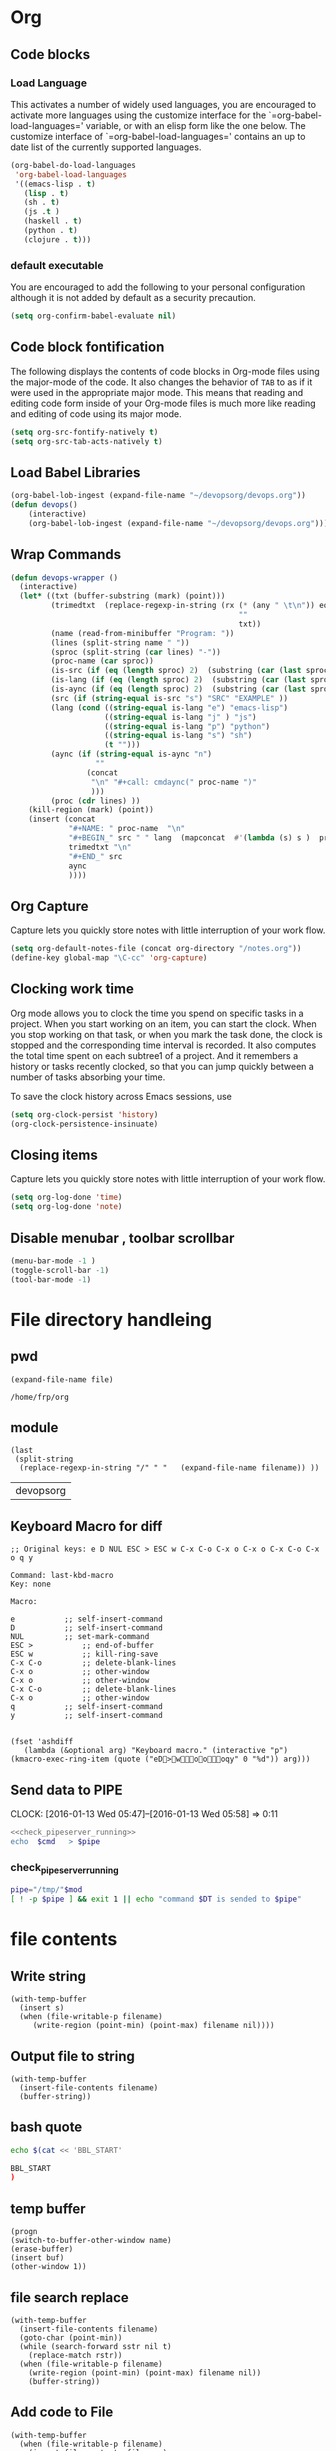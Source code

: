* Org
** Code blocks
*** Load Language
   :PROPERTIES:
   :CUSTOM_ID: babel
   :END:
This activates a number of widely used languages, you are encouraged
to activate more languages using the customize interface for the
`=org-babel-load-languages=' variable, or with an elisp form like the
one below.  The customize interface of `=org-babel-load-languages='
contains an up to date list of the currently supported languages.
#+begin_src emacs-lisp
        (org-babel-do-load-languages
         'org-babel-load-languages
         '((emacs-lisp . t)
           (lisp . t)
           (sh . t)
           (js .t )
           (haskell . t)
           (python . t)
           (clojure . t)))
#+end_src

#+RESULTS:

*** default executable
   :PROPERTIES:
   :CUSTOM_ID: babel_eval_yes
   :END:

You are encouraged to add the following to your personal configuration
although it is not added by default as a security precaution.
#+begin_src emacs-lisp
  (setq org-confirm-babel-evaluate nil)
#+end_src

#+RESULTS:

** Code block fontification
   :PROPERTIES:
   :CUSTOM_ID: code-block-fontification
   :END:
The following displays the contents of code blocks in Org-mode files
using the major-mode of the code.  It also changes the behavior of
=TAB= to as if it were used in the appropriate major mode.  This means
that reading and editing code form inside of your Org-mode files is
much more like reading and editing of code using its major mode.
#+begin_src emacs-lisp
  (setq org-src-fontify-natively t)
  (setq org-src-tab-acts-natively t)
#+end_src

#+RESULTS:
: t

** Load Babel Libraries
   :PROPERTIES:
   :CUSTOM_ID: code-block-org-devops
   :END:

#+BEGIN_SRC emacs-lisp
  (org-babel-lob-ingest (expand-file-name "~/devopsorg/devops.org"))
  (defun devops()
      (interactive)
      (org-babel-lob-ingest (expand-file-name "~/devopsorg/devops.org")))
#+END_SRC

#+RESULTS:
: devops

** Wrap Commands
   :PROPERTIES:
   :CUSTOM_ID: babel-wrap
   :END:
#+BEGIN_SRC emacs-lisp
  (defun devops-wrapper ()
    (interactive)
    (let* ((txt (buffer-substring (mark) (point)))
           (trimedtxt  (replace-regexp-in-string (rx (* (any " \t\n")) eos)
                                                     ""
                                                     txt))
           (name (read-from-minibuffer "Program: "))
           (lines (split-string name " "))
           (sproc (split-string (car lines) "-"))
           (proc-name (car sproc))
           (is-src (if (eq (length sproc) 2)  (substring (car (last sproc)) 0 1) "" ))
           (is-lang (if (eq (length sproc) 2)  (substring (car (last sproc)) 1 2) "" ))
           (is-aync (if (eq (length sproc) 2)  (substring (car (last sproc)) 2 3) "" ))
           (src (if (string-equal is-src "s") "SRC" "EXAMPLE" ))
           (lang (cond ((string-equal is-lang "e") "emacs-lisp")
                       ((string-equal is-lang "j" ) "js")
                       ((string-equal is-lang "p") "python")
                       ((string-equal is-lang "s") "sh")
                       (t "")))
           (aync (if (string-equal is-aync "n")
                     ""
                   (concat
                    "\n" "#+call: cmdaync(" proc-name ")"
                    )))
           (proc (cdr lines) ))
      (kill-region (mark) (point))
      (insert (concat
               "#+NAME: " proc-name  "\n"
               "#+BEGIN_" src " " lang  (mapconcat  #'(lambda (s) s )  proc " ") "\n"
               trimedtxt "\n"
               "#+END_" src
               aync
               ))))
#+END_SRC
** Org Capture
   :PROPERTIES:
   :CUSTOM_ID: code-block-org-capture
   :END:
Capture lets you quickly store notes with little interruption of your
work flow.

#+BEGIN_SRC emacs-lisp
(setq org-default-notes-file (concat org-directory "/notes.org"))
(define-key global-map "\C-cc" 'org-capture)
#+END_SRC

#+RESULTS:
: org-capture

** Clocking work time
   :PROPERTIES:
   :CUSTOM_ID: code-block-org-clock
   :END:
Org mode allows you to clock the time you spend on specific tasks in a project. When you start working on an item, you can start the clock. When you stop working on that task, or when you mark the task done, the clock is stopped and the corresponding time interval is recorded. It also computes the total time spent on each subtree1 of a project. And it remembers a history or tasks recently clocked, so that you can jump quickly between a number of tasks absorbing your time.

To save the clock history across Emacs sessions, use

#+BEGIN_SRC emacs-lisp
(setq org-clock-persist 'history)
(org-clock-persistence-insinuate)
#+END_SRC

#+RESULTS:
| org-clock-save | org-babel-remove-temporary-directory |

** Closing items
   :PROPERTIES:
   :CUSTOM_ID: code-block-org-closing-items
   :END:
Capture lets you quickly store notes with little interruption of your
work flow.

#+BEGIN_SRC emacs-lisp
(setq org-log-done 'time)
(setq org-log-done 'note)
#+END_SRC

#+RESULTS:
: note

** Disable menubar , toolbar scrollbar
   :PROPERTIES:
   :CUSTOM_ID: disable-toolbar
   :END:
#+BEGIN_SRC emacs-lisp
(menu-bar-mode -1 )
(toggle-scroll-bar -1)
(tool-bar-mode -1)
#+END_SRC

#+RESULTS:

* File directory handleing
** pwd
#+NAME: pwd
#+BEGIN_SRC elisp :var file=""
(expand-file-name file)
#+END_SRC

#+RESULTS: pwd
: /home/frp/org

** module
#+NAME: module
#+BEGIN_SRC elisp  :var filename = ""
  (last
   (split-string
    (replace-regexp-in-string "/" " "   (expand-file-name filename)) ))
#+END_SRC

#+RESULTS: module
| devopsorg |

** Keyboard Macro for diff
#+BEGIN_EXAMPLE
;; Original keys: e D NUL ESC > ESC w C-x C-o C-x o C-x o C-x C-o C-x o q y

Command: last-kbd-macro
Key: none

Macro:

e			;; self-insert-command
D			;; self-insert-command
NUL			;; set-mark-command
ESC >			;; end-of-buffer
ESC w			;; kill-ring-save
C-x C-o			;; delete-blank-lines
C-x o			;; other-window
C-x o			;; other-window
C-x C-o			;; delete-blank-lines
C-x o			;; other-window
q			;; self-insert-command
y			;; self-insert-command

#+END_EXAMPLE
#+BEGIN_SRC elisp
(fset 'ashdiff
   (lambda (&optional arg) "Keyboard macro." (interactive "p") (kmacro-exec-ring-item (quote ("eD>woooqy" 0 "%d")) arg)))
#+END_SRC
** Send data to PIPE
   CLOCK: [2016-01-13 Wed 05:47]--[2016-01-13 Wed 05:58] =>  0:11
   :PROPERTIES:
   :Effort:   0:10
   :END:
#+NAME: cmdaync
#+BEGIN_SRC sh :var cmd="" :var mod=module[0] :noweb yes
  <<check_pipeserver_running>>
  echo  $cmd   > $pipe
#+END_SRC

#+RESULTS:
: command npm adduser is sended to /tmp/friends-aneesha

*** check_pipeserver_running
#+NAME: check_pipeserver_running
#+BEGIN_SRC sh
  pipe="/tmp/"$mod
  [ ! -p $pipe ] && exit 1 || echo "command $DT is sended to $pipe"
#+END_SRC

#+RESULTS: check_pipeserver_running

* file contents
** Write string
#+NAME: fwrite
#+BEGIN_SRC elisp :var filename=""  :var s=""
    (with-temp-buffer
      (insert s)
      (when (file-writable-p filename)
         (write-region (point-min) (point-max) filename nil))))
#+END_SRC
** Output file to string
#+name: fread
#+BEGIN_SRC elisp :var filename=""
    (with-temp-buffer
      (insert-file-contents filename)
      (buffer-string))
#+END_SRC

#+RESULTS:
: # friends-aneesha

** bash quote
#+NAME: beginsh
#+BEGIN_SRC sh  :noweb yes :results verbatim
echo $(cat << 'BBL_START'
#+END_SRC

#+NAME: endsh
#+BEGIN_SRC sh
BBL_START
)
#+END_SRC

** temp buffer
#+name: tmpbuf
#+BEGIN_SRC elisp :var buf="" :var name="*tmp*"
(progn
(switch-to-buffer-other-window name)
(erase-buffer)
(insert buf)
(other-window 1))
#+END_SRC

#+RESULTS: tmpbuf

** file search replace
#+NAME: filesearchreplace
#+BEGIN_SRC elisp :var filename="" :var sstr="" :var rstr=""
  (with-temp-buffer
    (insert-file-contents filename)
    (goto-char (point-min))
    (while (search-forward sstr nil t)
      (replace-match rstr))
    (when (file-writable-p filename)
      (write-region (point-min) (point-max) filename nil))
      (buffer-string))
#+END_SRC
** Add code to File
#+NAME: addcodetofile
#+BEGIN_SRC elisp :var buffer=""  :var filename=""
  (with-temp-buffer
    (when (file-writable-p filename)
      (insert-file-contents filename)
      )
    (insert "\n")
    (insert buffer)
    (insert "\n")
    (when (file-writable-p filename)
      (write-region (point-min) (point-max) filename nil))
  (buffer-string))
#+END_SRC

#+call: addcodetofile("z\n","/tmp/hello.test")

#+RESULTS:
: z
: zAAzzzzdfdfabdcbdcabc

* Setup.org
** Pandoc org to markdown_github
#+NAME: readme
#+BEGIN_SRC sh :var src="setup.org" :var dst="README.md" :noweb yes :post fwrite(bagesbuf())
/root/.cabal/bin/pandoc --from org --to markdown_github -o $dst $src
#+END_SRC
** run git macro
#+BEGIN_SRC elisp
(fset 'npmcommit
   (lambda (&optional arg) "Keyboard macro." (interactive "p") (kmacro-exec-ring-item (quote ("eDhwoooqyo<s		<e	OAOAOAo" 0 "%d")) arg)))
#+END_SRC
#+BEGIN_EXAMPLE
;; Original keys: # + c a 2*l : SPC c m d a y n c ( " n p m SPC r u n SPC c o 2*m i t " ) C-a C-c C-c

Command: last-kbd-macro
Key: none

Macro:

#			;; self-insert-command
+			;; self-insert-command
c			;; self-insert-command
a			;; self-insert-command
2*l			;; self-insert-command
:			;; self-insert-command
SPC			;; self-insert-command
c			;; self-insert-command
m			;; self-insert-command
d			;; self-insert-command
a			;; self-insert-command
y			;; self-insert-command
n			;; self-insert-command
c			;; self-insert-command
(			;; self-insert-command
"			;; self-insert-command
n			;; self-insert-command
p			;; self-insert-command
m			;; self-insert-command
SPC			;; self-insert-command
r			;; self-insert-command
u			;; self-insert-command
n			;; self-insert-command
SPC			;; self-insert-command
c			;; self-insert-command
o			;; self-insert-command
2*m			;; self-insert-command
i			;; self-insert-command
t			;; self-insert-command
"			;; self-insert-command
)			;; self-insert-command
C-a			;; org-beginning-of-line
C-c C-c			;; org-ctrl-c-ctrl-c

#+END_EXAMPLE

** bages
*** Contnts
#+NAME: bages
#+BEGIN_SRC  python
[![travis build](https://img.shields.io/travis/chowdhuryashraf/friends-aneesha.svg)](https://travis-ci.org/chowdhuryashraf/friends-aneesha)
[![codecov coverage](https://img.shields.io/codecov/c/github/chowdhuryashraf/friends-aneesha.svg)](https://codecov.io/github/chowdhuryashraf/friends-aneesha)
[![version](https://img.shields.io/npm/v/friends-aneesha.svg)](https://www.npmjs.com/package/friends-aneesha)
[![downloads](https://img.shields.io/npm/dm/friends-aneesha.svg)](https://www.npmjs.com/package/friends-aneesha)
[![MIT License](https://img.shields.io/npm/l/friends-aneesha.svg)](https://www.npmjs.com/package/friends-aneesha)
#+END_SRC

*** Add Contents
#+name: bagesbuf
#+BEGIN_SRC elisp :var buf=write_bages() :var mod=module[0] :var end=fread("README.md")
(concat  buf  "\n" mod "\n" "===============" "\n" end)
#+END_SRC

#+RESULTS: bagesbuf

#+NAME: write_bages
#+BEGIN_SRC sh :noweb yes
write_bages= <<beginsh>>
<<bages>>
<<endsh>>
#+END_SRC

#+RESULTS: write_bages
* Send data to PIPE
#+NAME: cmdaync
#+BEGIN_SRC sh :var cmd="" :var mod=module[0] :noweb yes
<<check_pipeserver_running>>
echo  $cmd   > $pipe
#+END_SRC

#+RESULTS: cmdaync
| command | is | sended | to | /tmp/devopsorg |
*** check_pipeserver_running
#+NAME: check_pipeserver_running
#+BEGIN_SRC sh
pipe="/tmp/"$mod
[ ! -p $pipe ] && exit 1 || echo "command $DT is sended to $pipe"
#+END_SRC

#+RESULTS: check_pipeserver_running
: command  is sended to /tmp/friends-aneesha
* Linux
#+NAME: useradd
#+BEGIN_SRC sh :var username=""
 useradd --shell /usr/bin/fish -g users --create-home -m -G wheel $username
#+END_SRC
* babel
** Wrap
#+NAME: wrap
#+BEGIN_SRC js :var snippet="" :var process="txt" :var file="" :var post=""  :results raw
  var gen_post = function () {
      if (process === "aync") {
          return ":post " + "cmdaync" +  "(" + "*this*" + ")";
      }
      if (process === "fwrite"){
          return ":post " + "fwrite" + "(" + '"' +  file + '"' + "," + "*this*" + ")";
      }
      return post;
  };
  var code = "#+NAME: " + snippet + "_" + process + "\n";
  code = code + "#+BEGIN_SRC python :session :noweb yes "  + gen_post() + "\n";
  code = code + '"""' + "\n" + '<<' + snippet + '>>' + "\n" + '"""' + "\n";
  code = code + "#+END_SRC";
  console.log(code);
  return 0;
#+END_SRC
** Hello World

#+NAME: abc
#+BEGIN_EXAMPLE
sudo uname -a
#+END_EXAMPLE
#+call: cmdaync(abc)

#+RESULTS:
| command | is | sended | to | /tmp/devopsorg |
| command | is | sended | to | /tmp/devopsorg |

